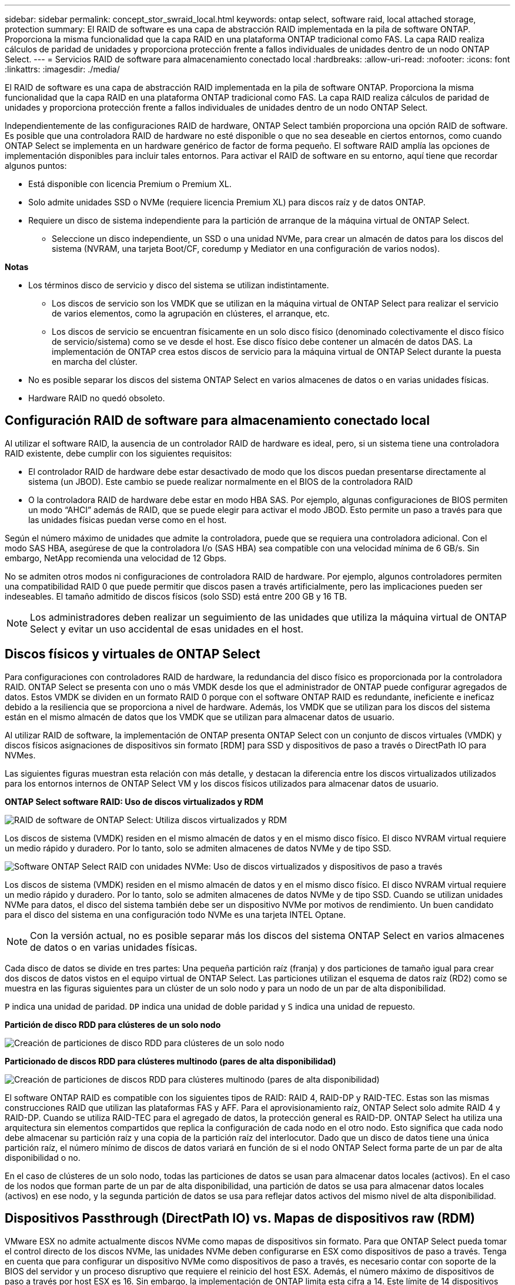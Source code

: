 ---
sidebar: sidebar 
permalink: concept_stor_swraid_local.html 
keywords: ontap select, software raid, local attached storage, protection 
summary: El RAID de software es una capa de abstracción RAID implementada en la pila de software ONTAP. Proporciona la misma funcionalidad que la capa RAID en una plataforma ONTAP tradicional como FAS. La capa RAID realiza cálculos de paridad de unidades y proporciona protección frente a fallos individuales de unidades dentro de un nodo ONTAP Select. 
---
= Servicios RAID de software para almacenamiento conectado local
:hardbreaks:
:allow-uri-read: 
:nofooter: 
:icons: font
:linkattrs: 
:imagesdir: ./media/


[role="lead"]
El RAID de software es una capa de abstracción RAID implementada en la pila de software ONTAP. Proporciona la misma funcionalidad que la capa RAID en una plataforma ONTAP tradicional como FAS. La capa RAID realiza cálculos de paridad de unidades y proporciona protección frente a fallos individuales de unidades dentro de un nodo ONTAP Select.

Independientemente de las configuraciones RAID de hardware, ONTAP Select también proporciona una opción RAID de software. Es posible que una controladora RAID de hardware no esté disponible o que no sea deseable en ciertos entornos, como cuando ONTAP Select se implementa en un hardware genérico de factor de forma pequeño. El software RAID amplía las opciones de implementación disponibles para incluir tales entornos. Para activar el RAID de software en su entorno, aquí tiene que recordar algunos puntos:

* Está disponible con licencia Premium o Premium XL.
* Solo admite unidades SSD o NVMe (requiere licencia Premium XL) para discos raíz y de datos ONTAP.
* Requiere un disco de sistema independiente para la partición de arranque de la máquina virtual de ONTAP Select.
+
** Seleccione un disco independiente, un SSD o una unidad NVMe, para crear un almacén de datos para los discos del sistema (NVRAM, una tarjeta Boot/CF, coredump y Mediator en una configuración de varios nodos).




*Notas*

* Los términos disco de servicio y disco del sistema se utilizan indistintamente.
+
** Los discos de servicio son los VMDK que se utilizan en la máquina virtual de ONTAP Select para realizar el servicio de varios elementos, como la agrupación en clústeres, el arranque, etc.
** Los discos de servicio se encuentran físicamente en un solo disco físico (denominado colectivamente el disco físico de servicio/sistema) como se ve desde el host. Ese disco físico debe contener un almacén de datos DAS. La implementación de ONTAP crea estos discos de servicio para la máquina virtual de ONTAP Select durante la puesta en marcha del clúster.


* No es posible separar los discos del sistema ONTAP Select en varios almacenes de datos o en varias unidades físicas.
* Hardware RAID no quedó obsoleto.




== Configuración RAID de software para almacenamiento conectado local

Al utilizar el software RAID, la ausencia de un controlador RAID de hardware es ideal, pero, si un sistema tiene una controladora RAID existente, debe cumplir con los siguientes requisitos:

* El controlador RAID de hardware debe estar desactivado de modo que los discos puedan presentarse directamente al sistema (un JBOD). Este cambio se puede realizar normalmente en el BIOS de la controladora RAID
* O la controladora RAID de hardware debe estar en modo HBA SAS. Por ejemplo, algunas configuraciones de BIOS permiten un modo “AHCI” además de RAID, que se puede elegir para activar el modo JBOD. Esto permite un paso a través para que las unidades físicas puedan verse como en el host.


Según el número máximo de unidades que admite la controladora, puede que se requiera una controladora adicional. Con el modo SAS HBA, asegúrese de que la controladora I/o (SAS HBA) sea compatible con una velocidad mínima de 6 GB/s. Sin embargo, NetApp recomienda una velocidad de 12 Gbps.

No se admiten otros modos ni configuraciones de controladora RAID de hardware. Por ejemplo, algunos controladores permiten una compatibilidad RAID 0 que puede permitir que discos pasen a través artificialmente, pero las implicaciones pueden ser indeseables. El tamaño admitido de discos físicos (solo SSD) está entre 200 GB y 16 TB.


NOTE: Los administradores deben realizar un seguimiento de las unidades que utiliza la máquina virtual de ONTAP Select y evitar un uso accidental de esas unidades en el host.



== Discos físicos y virtuales de ONTAP Select

Para configuraciones con controladores RAID de hardware, la redundancia del disco físico es proporcionada por la controladora RAID. ONTAP Select se presenta con uno o más VMDK desde los que el administrador de ONTAP puede configurar agregados de datos. Estos VMDK se dividen en un formato RAID 0 porque con el software ONTAP RAID es redundante, ineficiente e ineficaz debido a la resiliencia que se proporciona a nivel de hardware. Además, los VMDK que se utilizan para los discos del sistema están en el mismo almacén de datos que los VMDK que se utilizan para almacenar datos de usuario.

Al utilizar RAID de software, la implementación de ONTAP presenta ONTAP Select con un conjunto de discos virtuales (VMDK) y discos físicos asignaciones de dispositivos sin formato [RDM] para SSD y dispositivos de paso a través o DirectPath IO para NVMes.

Las siguientes figuras muestran esta relación con más detalle, y destacan la diferencia entre los discos virtualizados utilizados para los entornos internos de ONTAP Select VM y los discos físicos utilizados para almacenar datos de usuario.

*ONTAP Select software RAID: Uso de discos virtualizados y RDM*

image:ST_18.PNG["RAID de software de ONTAP Select: Utiliza discos virtualizados y RDM"]

Los discos de sistema (VMDK) residen en el mismo almacén de datos y en el mismo disco físico. El disco NVRAM virtual requiere un medio rápido y duradero. Por lo tanto, solo se admiten almacenes de datos NVMe y de tipo SSD.

image:ST_19.PNG["Software ONTAP Select RAID con unidades NVMe: Uso de discos virtualizados y dispositivos de paso a través"]

Los discos de sistema (VMDK) residen en el mismo almacén de datos y en el mismo disco físico. El disco NVRAM virtual requiere un medio rápido y duradero. Por lo tanto, solo se admiten almacenes de datos NVMe y de tipo SSD. Cuando se utilizan unidades NVMe para datos, el disco del sistema también debe ser un dispositivo NVMe por motivos de rendimiento. Un buen candidato para el disco del sistema en una configuración todo NVMe es una tarjeta INTEL Optane.


NOTE: Con la versión actual, no es posible separar más los discos del sistema ONTAP Select en varios almacenes de datos o en varias unidades físicas.

Cada disco de datos se divide en tres partes: Una pequeña partición raíz (franja) y dos particiones de tamaño igual para crear dos discos de datos vistos en el equipo virtual de ONTAP Select. Las particiones utilizan el esquema de datos raíz (RD2) como se muestra en las figuras siguientes para un clúster de un solo nodo y para un nodo de un par de alta disponibilidad.

`P` indica una unidad de paridad. `DP` indica una unidad de doble paridad y `S` indica una unidad de repuesto.

*Partición de disco RDD para clústeres de un solo nodo*

image:ST_19.jpg["Creación de particiones de disco RDD para clústeres de un solo nodo"]

*Particionado de discos RDD para clústeres multinodo (pares de alta disponibilidad)*

image:ST_20.jpg["Creación de particiones de discos RDD para clústeres multinodo (pares de alta disponibilidad)"]

El software ONTAP RAID es compatible con los siguientes tipos de RAID: RAID 4, RAID-DP y RAID-TEC. Estas son las mismas construcciones RAID que utilizan las plataformas FAS y AFF. Para el aprovisionamiento raíz, ONTAP Select solo admite RAID 4 y RAID-DP. Cuando se utiliza RAID-TEC para el agregado de datos, la protección general es RAID-DP. ONTAP Select ha utiliza una arquitectura sin elementos compartidos que replica la configuración de cada nodo en el otro nodo. Esto significa que cada nodo debe almacenar su partición raíz y una copia de la partición raíz del interlocutor. Dado que un disco de datos tiene una única partición raíz, el número mínimo de discos de datos variará en función de si el nodo ONTAP Select forma parte de un par de alta disponibilidad o no.

En el caso de clústeres de un solo nodo, todas las particiones de datos se usan para almacenar datos locales (activos). En el caso de los nodos que forman parte de un par de alta disponibilidad, una partición de datos se usa para almacenar datos locales (activos) en ese nodo, y la segunda partición de datos se usa para reflejar datos activos del mismo nivel de alta disponibilidad.



== Dispositivos Passthrough (DirectPath IO) vs. Mapas de dispositivos raw (RDM)

VMware ESX no admite actualmente discos NVMe como mapas de dispositivos sin formato. Para que ONTAP Select pueda tomar el control directo de los discos NVMe, las unidades NVMe deben configurarse en ESX como dispositivos de paso a través. Tenga en cuenta que para configurar un dispositivo NVMe como dispositivos de paso a través, es necesario contar con soporte de la BIOS del servidor y un proceso disruptivo que requiere el reinicio del host ESX. Además, el número máximo de dispositivos de paso a través por host ESX es 16. Sin embargo, la implementación de ONTAP limita esta cifra a 14. Este límite de 14 dispositivos NVMe por nodo ONTAP Select significa que una configuración todo NVMe proporcionará una densidad de IOPS muy alta (IOPS/TB) a costa de la capacidad total. También, si se desea una configuración de alto rendimiento con una mayor capacidad de almacenamiento, la configuración recomendada es un tamaño de máquina virtual ONTAP Select grande, una tarjeta INTEL Optane para el disco del sistema y un número nominal de unidades SSD para el almacenamiento de datos.


NOTE: Para aprovechar al máximo el rendimiento de NVMe, tenga en cuenta el gran tamaño de máquina virtual de ONTAP Select.

Hay una diferencia adicional entre los dispositivos de paso a través y RDM. Los RDM se pueden asignar a una máquina virtual en ejecución. Los dispositivos de paso a través requieren un reinicio de la máquina virtual. Esto significa que cualquier procedimiento de reemplazo de una unidad NVMe o expansión de capacidad (adición de unidades) requerirá un reinicio de máquina virtual ONTAP Select. La operación de reemplazo de unidades y expansión de capacidad (adición de unidades) está condicionada por un flujo de trabajo de puesta en marcha de ONTAP. La implementación de ONTAP gestiona el reinicio de ONTAP Select para clústeres de un solo nodo y la conmutación por error/conmutación tras recuperación para parejas de alta disponibilidad. Sin embargo, es importante destacar la diferencia entre trabajar con unidades de datos SSD (no se requieren reinicios/conmutaciones por error de ONTAP Select) y trabajar con unidades de datos NVMe (se requiere reinicio/conmutación por error de ONTAP Select).



== Aprovisionamiento de discos físicos y virtuales

Para proporcionar una experiencia de usuario más optimizada, ONTAP Deploy aprovisiona automáticamente los discos del sistema (virtual) desde el almacén de datos (disco de sistema físico) especificado y los conecta a la máquina virtual de ONTAP Select. Esta operación se produce automáticamente durante la configuración inicial para que la máquina virtual de ONTAP Select pueda arrancar. Los RDM se crean particiones y el agregado raíz se crea automáticamente. Si el nodo ONTAP Select forma parte de una pareja de alta disponibilidad, las particiones de datos se asignan automáticamente a un pool de almacenamiento local y a un pool de almacenamiento de reflejos. Esta asignación se produce automáticamente tanto durante las operaciones de creación de clúster como durante las operaciones de almacenamiento-añadido.

Debido a que los discos de datos del equipo virtual de ONTAP Select están asociados con los discos físicos subyacentes, tiene implicaciones de rendimiento para la creación de configuraciones con un mayor número de discos físicos.


NOTE: El tipo de grupo RAID del agregado raíz depende del número de discos disponibles. La implementación de ONTAP selecciona el tipo de grupo de RAID adecuado. Si tiene suficientes discos asignados al nodo, utiliza RAID-DP; de lo contrario, crea un agregado raíz de RAID-4.

Al añadir capacidad a una máquina virtual ONTAP Select mediante RAID de software, el administrador debe tener en cuenta el tamaño de la unidad física y el número de unidades necesarias. Para obtener más información, consulte la sección link:concept_stor_capacity_inc.html["Aumente la capacidad de almacenamiento"].

Al igual que sucede con los sistemas FAS y AFF, solo es posible añadir unidades con una capacidad igual o superior a un grupo RAID existente. Las unidades de mayor capacidad tienen el tamaño adecuado. Si va a crear nuevos grupos RAID, el nuevo tamaño del grupo RAID debe coincidir con el tamaño del grupo RAID existente para garantizar que el rendimiento general del agregado no se deteriore.



== Haga coincidir un disco ONTAP Select con el disco ESX correspondiente

Los discos ONTAP Select suelen denominarse NET x.y. Puede utilizar el siguiente comando de ONTAP para obtener el UUID de disco:

[listing]
----
<system name>::> disk show NET-1.1
Disk: NET-1.1
Model: Micron_5100_MTFD
Serial Number: 1723175C0B5E
UID: *500A0751:175C0B5E*:00000000:00000000:00000000:00000000:00000000:00000000:00000000:00000000
BPS: 512
Physical Size: 894.3GB
Position: shared
Checksum Compatibility: advanced_zoned
Aggregate: -
Plex: -This UID can be matched with the device UID displayed in the ‘storage devices’ tab for the ESX host
----
image:ST_21.jpg["Hacer coincidir un disco ONTAP Select con el disco ESX correspondiente"]

En el shell ESXi, puede introducir el comando siguiente para parpadear el LED de un disco físico determinado (identificado por su naa.Unique-id).

[listing]
----
esxcli storage core device set -d <naa_id> -l=locator -L=<seconds>
----


== Fallos de varias unidades cuando se utiliza RAID de software

Puede que un sistema encuentre una situación en la que varias unidades se encuentren en estado de error al mismo tiempo. El comportamiento del sistema depende de la protección RAID del agregado y de la cantidad de unidades con errores.

Un agregado RAID4 puede sobrevivir a un fallo de disco, un agregado RAID-DP puede sobrevivir a dos fallos de disco y un agregado de RAID-TEC puede sobrevivir a tres fallos de discos.

Si el número de discos con errores es inferior al número máximo de errores compatibles con el tipo de RAID y, si hay un disco de repuesto disponible, el proceso de reconstrucción se inicia automáticamente. Si no hay discos de repuesto disponibles, el agregado proporciona datos en estado degradado hasta que se añadan los discos de repuesto.

Si el número de discos con fallos es superior al número máximo de errores compatibles con el tipo de RAID, el complejo local se Marca como erróneo y el estado del agregado es degradado. Los datos se sirven desde el segundo complejo que reside en el partner de alta disponibilidad. Esto significa que cualquier solicitud de I/o del nodo 1 se envía a través del puerto de interconexión de clúster e0e (iSCSI) a los discos ubicados físicamente en el nodo 2. Si el segundo complejo también falla, el agregado se Marca como defectuoso y los datos no están disponibles.

Se debe eliminar un complejo fallido y volver a crear para que se reanude la duplicación correcta de los datos. Tenga en cuenta que un error de varios discos que provoque que un agregado de datos se degrade también hace que se degrade un agregado raíz. ONTAP Select utiliza el esquema de partición de datos-raíz (RDD) para dividir cada unidad física en una partición raíz y dos particiones de datos. Por tanto, la pérdida de uno o más discos puede afectar a varios agregados, incluida la raíz local o la copia del agregado raíz remoto, así como al agregado de datos local y la copia del agregado de datos remoto.

[listing]
----
C3111E67::> storage aggregate plex delete -aggregate aggr1 -plex plex1
Warning: Deleting plex "plex1" of mirrored aggregate "aggr1" in a non-shared HA configuration will disable its synchronous mirror protection and disable
         negotiated takeover of node "sti-rx2540-335a" when aggregate "aggr1" is online.
Do you want to continue? {y|n}: y
[Job 78] Job succeeded: DONE

C3111E67::> storage aggregate mirror -aggregate aggr1
Info: Disks would be added to aggregate "aggr1" on node "sti-rx2540-335a" in the following manner:
      Second Plex
        RAID Group rg0, 5 disks (advanced_zoned checksum, raid_dp)
                                                            Usable Physical
          Position   Disk                      Type           Size     Size
          ---------- ------------------------- ---------- -------- --------
          shared     NET-3.2                   SSD               -        -
          shared     NET-3.3                   SSD               -        -
          shared     NET-3.4                   SSD         208.4GB  208.4GB
          shared     NET-3.5                   SSD         208.4GB  208.4GB
          shared     NET-3.12                  SSD         208.4GB  208.4GB

      Aggregate capacity available for volume use would be 526.1GB.
      625.2GB would be used from capacity license.
Do you want to continue? {y|n}: y

C3111E67::> storage aggregate show-status -aggregate aggr1
Owner Node: sti-rx2540-335a
 Aggregate: aggr1 (online, raid_dp, mirrored) (advanced_zoned checksums)
  Plex: /aggr1/plex0 (online, normal, active, pool0)
   RAID Group /aggr1/plex0/rg0 (normal, advanced_zoned checksums)
                                                              Usable Physical
     Position Disk                        Pool Type     RPM     Size     Size Status
     -------- --------------------------- ---- ----- ------ -------- -------- ----------
     shared   NET-1.1                      0   SSD        -  205.1GB  447.1GB (normal)
     shared   NET-1.2                      0   SSD        -  205.1GB  447.1GB (normal)
     shared   NET-1.3                      0   SSD        -  205.1GB  447.1GB (normal)
     shared   NET-1.10                     0   SSD        -  205.1GB  447.1GB (normal)
     shared   NET-1.11                     0   SSD        -  205.1GB  447.1GB (normal)
  Plex: /aggr1/plex3 (online, normal, active, pool1)
   RAID Group /aggr1/plex3/rg0 (normal, advanced_zoned checksums)
                                                              Usable Physical
     Position Disk                        Pool Type     RPM     Size     Size Status
     -------- --------------------------- ---- ----- ------ -------- -------- ----------
     shared   NET-3.2                      1   SSD        -  205.1GB  447.1GB (normal)
     shared   NET-3.3                      1   SSD        -  205.1GB  447.1GB (normal)
     shared   NET-3.4                      1   SSD        -  205.1GB  447.1GB (normal)
     shared   NET-3.5                      1   SSD        -  205.1GB  447.1GB (normal)
     shared   NET-3.12                     1   SSD        -  205.1GB  447.1GB (normal)
10 entries were displayed..
----

NOTE: Para probar o simular errores de una o varias unidades, utilice `storage disk fail -disk NET-x.y -immediate` el comando. Si hay un repuesto en el sistema, el agregado comenzará a reconstruirse. Puede comprobar el estado de la reconstrucción mediante el comando `storage aggregate show`. Puede quitar la unidad con error simulada a través de la implementación de ONTAP. Tenga en cuenta que ONTAP ha marcado la unidad como `Broken`. La unidad no está rota y se puede volver a añadir con la puesta en marcha de ONTAP. Para borrar la etiqueta rota, introduzca los siguientes comandos en la CLI de ONTAP Select:

[listing]
----
set advanced
disk unfail -disk NET-x.y -spare true
disk show -broken
----
El resultado del último comando debe estar vacío.



== NVRAM virtualizada

Los sistemas FAS de NetApp vienen equipados tradicionalmente con una tarjeta PCI NVRAM física. Esta tarjeta es una tarjeta de alto rendimiento que contiene memoria flash no volátil que proporciona un impulso significativo del rendimiento de escritura. Para ello, otorga a ONTAP la capacidad de reconocer de inmediato las escrituras entrantes al cliente. También puede programar la transferencia de los bloques de datos modificados a medios de almacenamiento más lentos en un proceso conocido como separación.

Los sistemas de consumo no suelen estar equipados con este tipo de equipos. Por lo tanto, la funcionalidad de la tarjeta NVRAM se ha virtualizado y se ha colocado en una partición en el disco de arranque del sistema ONTAP Select. Es por esta razón por la cual la colocación del disco virtual del sistema de la instancia es extremadamente importante.
